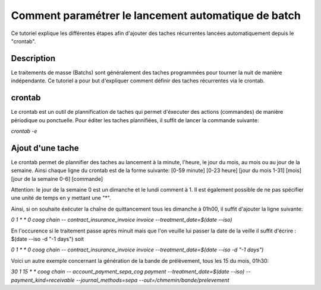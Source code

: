 Comment paramétrer le lancement automatique de batch
====================================================

Ce tutoriel explique les différentes étapes afin d'ajouter des taches
récurrentes lancées automatiquement depuis le "crontab".

Description
-----------

Le traitements de masse (Batchs) sont généralement des taches programmées pour
tourner la nuit de manière indépendante.
Ce tutoriel a pour but d'expliquer comment définir des taches récurrentes via
le crontab.

crontab
-------

Le crontab est un outil de plannification de taches qui permet d'éxecuter des actions
(commandes) de manière périodique ou ponctuelle.
Pour éditer les taches plannifiées, il suffit de lancer la commande suivante:

*crontab -e*

Ajout d'une tache
-----------------

Le crontab permet de plannifier des taches au lancement à la minute, l'heure, le jour du mois, au mois
ou au jour de la semaine.
Ainsi chaque ligne du crontab est de la forme suivante:
[0-59 minute] [0-23 heure] [jour du mois 1-31] [mois] [jour de la semaine 0-6] [commande]

Attention: le jour de la semaine 0 est un dimanche et le lundi comment à 1. Il est également possible de ne pas spécifier
une unité de temps en y mettant une "*".

Ainsi, si on souhaite éxécuter la chaîne de quittancement tous les dimanche à 01h00, il suffit d'ajouter la ligne suivante:

*0 1 * * 0 coog chain -- contract_insurance_invoice invoice --treatment_date=$(date --iso)*

En l'occurence si le traitement passe après minuit mais que l'on veuille lui passer la date de la veille il suffit d'écrire : $(date --iso -d "-1 days") soit 

*0 1 * * 0 coog chain -- contract_insurance_invoice invoice --treatment_date=$(date --iso -d "-1 days")*

Voici un autre exemple concernant la génération de la bande de prélèvement, tous les 15 du mois, 01h30:

*30 1 15 * * coog chain -- account_payment_sepa_cog payment --treatment_date=$(date --iso) --payment_kind=receivable --journal_methods=sepa --out=/chmemin/bande/prelevement*
